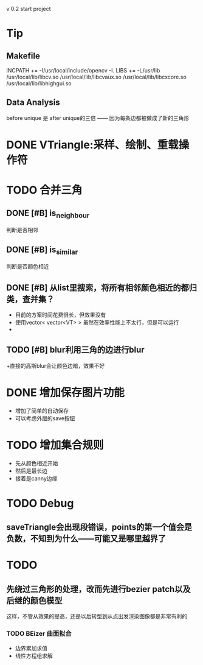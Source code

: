 v 0.2 start project 

* Tip
** Makefile
  INCPATH += -I/usr/local/include/opencv -I. 
  LIBS += -L/usr/lib /usr/local/lib/libcv.so /usr/local/lib/libcvaux.so /usr/local/lib/libcxcore.so /usr/local/lib/libhighgui.so 
** Data Analysis
   before unique 是 after unique的三倍
   —— 因为每条边都被做成了新的三角形
* DONE VTriangle:采样、绘制、重载操作符
  CLOSED: [2011-09-07 三 18:38]
  
* TODO 合并三角
** DONE [#B] is_neighbour
   CLOSED: [2011-09-13 二 11:03]
   判断是否相邻
** DONE [#B] is_similar
   CLOSED: [2011-09-13 二 11:03]
   判断是否颜色相近
** DONE [#B] 从list里搜索，将所有相邻颜色相近的都归类，查并集？
   CLOSED: [2011-09-19 一 20:46]
   + 目前的方案时间花费很长，但效果没有
   + 使用vector< vector<VT> > 虽然在效率性能上不太行，但是可以运行
   + 
** TODO [#B] blur利用三角的边进行blur
   +直接的高斯blur会让颜色边暗，效果不好
* DONE 增加保存图片功能
  CLOSED: [2011-09-19 一 20:46]
  + 增加了简单的自动保存
  + 可以考虑外层的save按钮
* TODO 增加集合规则
  + 先从颜色相近开始
  + 然后是最长边
  + 接着是canny边缘
* TODO Debug
** saveTriangle会出现段错误，points的第一个值会是负数，不知到为什么——可能又是哪里越界了
* TODO 
** 先绕过三角形的处理，改而先进行bezier patch以及后继的颜色模型
   这样，不管从效果的提高，还是以后转型到从点出发渲染图像都是非常有利的
*** TODO BEizer 曲面拟合 
	+ 边界累加求值
	+ 线性方程组求解
	  
	  

